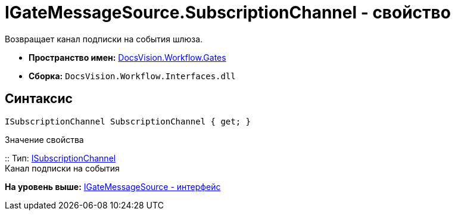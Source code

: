 = IGateMessageSource.SubscriptionChannel - свойство

Возвращает канал подписки на события шлюза.

* [.keyword]*Пространство имен:* xref:Gates_NS.adoc[DocsVision.Workflow.Gates]
* [.keyword]*Сборка:* [.ph .filepath]`DocsVision.Workflow.Interfaces.dll`

== Синтаксис

[source,pre,codeblock,language-csharp]
----
ISubscriptionChannel SubscriptionChannel { get; }
----

Значение свойства

::
  Тип: xref:ISubscriptionChannel_IN.adoc[ISubscriptionChannel]
  +
  Канал подписки на события

*На уровень выше:* xref:../../../../api/DocsVision/Workflow/Gates/IGateMessageSource_IN.adoc[IGateMessageSource - интерфейс]
